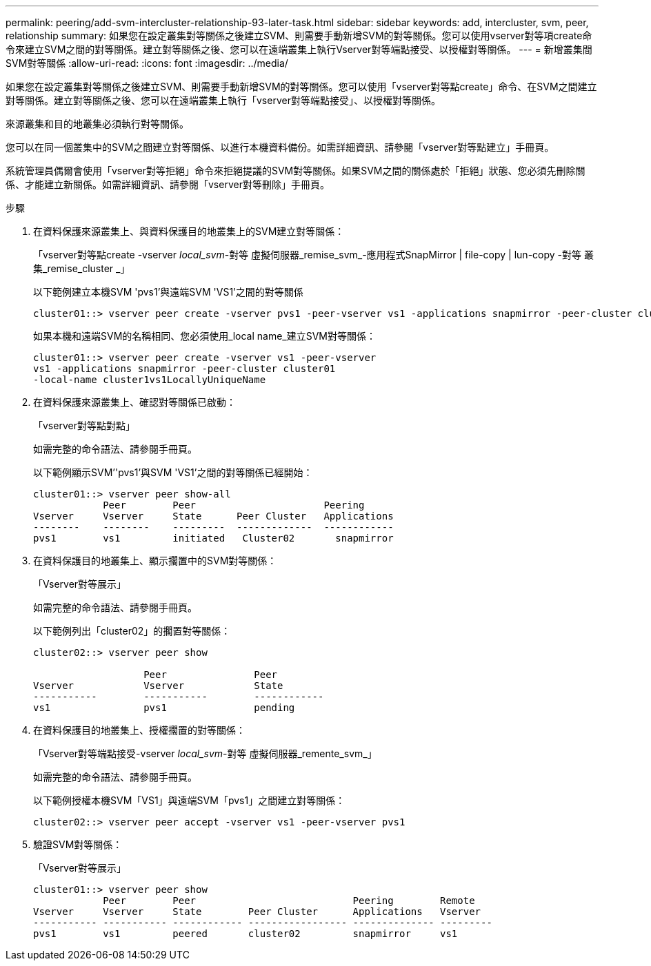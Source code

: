 ---
permalink: peering/add-svm-intercluster-relationship-93-later-task.html 
sidebar: sidebar 
keywords: add, intercluster, svm, peer, relationship 
summary: 如果您在設定叢集對等關係之後建立SVM、則需要手動新增SVM的對等關係。您可以使用vserver對等項create命令來建立SVM之間的對等關係。建立對等關係之後、您可以在遠端叢集上執行Vserver對等端點接受、以授權對等關係。 
---
= 新增叢集間SVM對等關係
:allow-uri-read: 
:icons: font
:imagesdir: ../media/


[role="lead"]
如果您在設定叢集對等關係之後建立SVM、則需要手動新增SVM的對等關係。您可以使用「vserver對等點create」命令、在SVM之間建立對等關係。建立對等關係之後、您可以在遠端叢集上執行「vserver對等端點接受」、以授權對等關係。

來源叢集和目的地叢集必須執行對等關係。

您可以在同一個叢集中的SVM之間建立對等關係、以進行本機資料備份。如需詳細資訊、請參閱「vserver對等點建立」手冊頁。

系統管理員偶爾會使用「vserver對等拒絕」命令來拒絕提議的SVM對等關係。如果SVM之間的關係處於「拒絕」狀態、您必須先刪除關係、才能建立新關係。如需詳細資訊、請參閱「vserver對等刪除」手冊頁。

.步驟
. 在資料保護來源叢集上、與資料保護目的地叢集上的SVM建立對等關係：
+
「vserver對等點create -vserver _local_svm_-對等 虛擬伺服器_remise_svm_-應用程式SnapMirror | file-copy | lun-copy -對等 叢集_remise_cluster _」

+
以下範例建立本機SVM 'pvs1'與遠端SVM 'VS1'之間的對等關係

+
[listing]
----
cluster01::> vserver peer create -vserver pvs1 -peer-vserver vs1 -applications snapmirror -peer-cluster cluster02
----
+
如果本機和遠端SVM的名稱相同、您必須使用_local name_建立SVM對等關係：

+
[listing]
----
cluster01::> vserver peer create -vserver vs1 -peer-vserver
vs1 -applications snapmirror -peer-cluster cluster01
-local-name cluster1vs1LocallyUniqueName
----
. 在資料保護來源叢集上、確認對等關係已啟動：
+
「vserver對等點對點」

+
如需完整的命令語法、請參閱手冊頁。

+
以下範例顯示SVM’'pvs1'與SVM 'VS1'之間的對等關係已經開始：

+
[listing]
----
cluster01::> vserver peer show-all
            Peer        Peer                      Peering
Vserver     Vserver     State      Peer Cluster   Applications
--------    --------    ---------  -------------  ------------
pvs1        vs1         initiated   Cluster02       snapmirror
----
. 在資料保護目的地叢集上、顯示擱置中的SVM對等關係：
+
「Vserver對等展示」

+
如需完整的命令語法、請參閱手冊頁。

+
以下範例列出「cluster02」的擱置對等關係：

+
[listing]
----
cluster02::> vserver peer show

                   Peer               Peer
Vserver            Vserver            State
-----------        -----------        ------------
vs1                pvs1               pending
----
. 在資料保護目的地叢集上、授權擱置的對等關係：
+
「Vserver對等端點接受-vserver _local_svm_-對等 虛擬伺服器_remente_svm_」

+
如需完整的命令語法、請參閱手冊頁。

+
以下範例授權本機SVM「VS1」與遠端SVM「pvs1」之間建立對等關係：

+
[listing]
----
cluster02::> vserver peer accept -vserver vs1 -peer-vserver pvs1
----
. 驗證SVM對等關係：
+
「Vserver對等展示」

+
[listing]
----
cluster01::> vserver peer show
            Peer        Peer                           Peering        Remote
Vserver     Vserver     State        Peer Cluster      Applications   Vserver
----------- ----------- ------------ ----------------- -------------- ---------
pvs1        vs1         peered       cluster02         snapmirror     vs1
----

